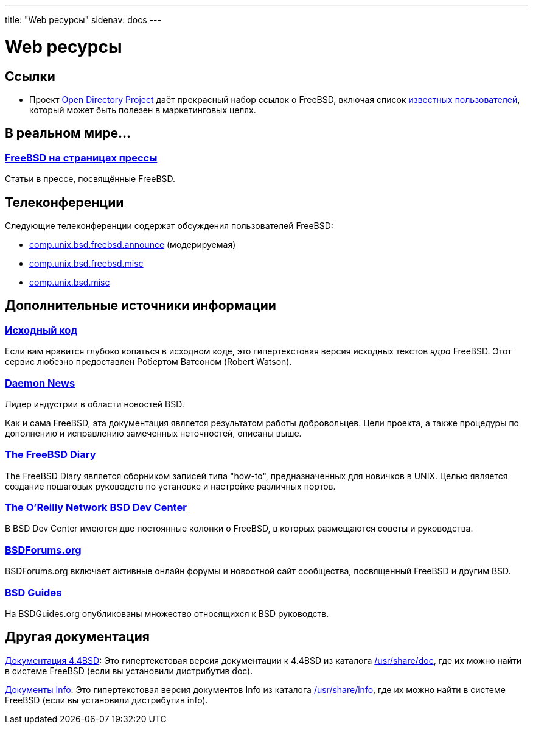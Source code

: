 ---
title: "Web ресурсы"
sidenav: docs
--- 

= Web ресурсы

== Ссылки

* Проект http://dmoz.org/Computers/Software/Operating_Systems/Unix/BSD/FreeBSD/[Open Directory Project] даёт прекрасный набор ссылок о FreeBSD, включая список http://dmoz.org/Computers/Software/Operating_Systems/Unix/BSD/FreeBSD/Prominent_Users/[известных пользователей], который может быть полезен в маркетинговых целях.

== В реальном мире...

=== link:../../press[FreeBSD на страницах прессы]

Статьи в прессе, посвящённые FreeBSD.

== Телеконференции

Следующие телеконференции содержат обсуждения пользователей FreeBSD:

* link:news:comp.unix.bsd.freebsd.announce[comp.unix.bsd.freebsd.announce] (модерируемая)
* link:news:comp.unix.bsd.freebsd.misc[comp.unix.bsd.freebsd.misc]
* link:news:comp.unix.bsd.misc[comp.unix.bsd.misc]

== Дополнительные источники информации

=== http://fxr.watson.org/[Исходный код]

Если вам нравится глубоко копаться в исходном коде, это гипертекстовая версия исходных текстов _ядра_ FreeBSD. Этот сервис любезно предоставлен Робертом Ватсоном (Robert Watson).

=== http://www.daemonnews.org/[Daemon News]

Лидер индустрии в области новостей BSD.

Как и сама FreeBSD, эта документация является результатом работы добровольцев. Цели проекта, а также процедуры по дополнению и исправлению замеченных неточностей, описаны выше.

=== http://www.freebsddiary.org/[The FreeBSD Diary]

The FreeBSD Diary является сборником записей типа "how-to", предназначенных для новичков в UNIX. Целью является создание пошаговых руководств по установке и настройке различных портов.

=== http://www.OnLamp.com/bsd/[The O'Reilly Network BSD Dev Center]

В BSD Dev Center имеются две постоянные колонки о FreeBSD, в которых размещаются советы и руководства.

=== http://www.BSDForums.org[BSDForums.org]

BSDForums.org включает активные онлайн форумы и новостной сайт сообщества, посвященный FreeBSD и другим BSD.

=== http://www.bsdguides.org[BSD Guides]

На BSDGuides.org опубликованы множество относящихся к BSD руководств.

== Другая документация

http://docs.FreeBSD.org/44doc/[Документация 4.4BSD]: Это гипертекстовая версия документации к 4.4BSD из каталога file://localhost/usr/share/doc[/usr/share/doc], где их можно найти в системе FreeBSD (если вы установили дистрибутив doc).

http://docs.FreeBSD.org/info/[Документы Info]: Это гипертекстовая версия документов Info из каталога file://localhost/usr/share/info[/usr/share/info], где их можно найти в системе FreeBSD (если вы установили дистрибутив info).
